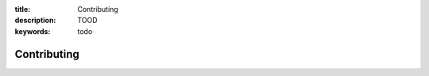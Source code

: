 :title: Contributing
:description: TOOD
:keywords: todo

.. _contributing:

Contributing
============
